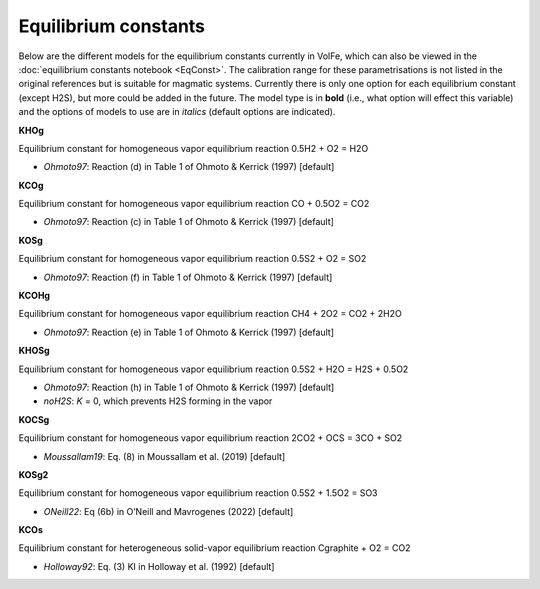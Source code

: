 ===================================================================================
Equilibrium constants
===================================================================================

Below are the different models for the equilibrium constants currently in VolFe, which can also be viewed in the :doc:`equilibrium constants notebook <EqConst>`. 
The calibration range for these parametrisations is not listed in the original references but is suitable for magmatic systems.
Currently there is only one option for each equilibrium constant (except H2S), but more could be added in the future. 
The model type is in **bold** (i.e., what option will effect this variable) and the options of models to use are in *italics* (default options are indicated).


**KHOg** 

Equilibrium constant for homogeneous vapor equilibrium reaction 0.5H2 + O2 = H2O

- *Ohmoto97*: Reaction (d) in Table 1 of Ohmoto & Kerrick (1997) [default]


**KCOg** 

Equilibrium constant for homogeneous vapor equilibrium reaction CO + 0.5O2 = CO2

- *Ohmoto97*: Reaction (c) in Table 1 of Ohmoto & Kerrick (1997) [default]


**KOSg** 

Equilibrium constant for homogeneous vapor equilibrium reaction 0.5S2 + O2 = SO2

- *Ohmoto97*: Reaction (f) in Table 1 of Ohmoto & Kerrick (1997) [default]


**KCOHg** 

Equilibrium constant for homogeneous vapor equilibrium reaction CH4 + 2O2 = CO2 + 2H2O

- *Ohmoto97*: Reaction (e) in Table 1 of Ohmoto & Kerrick (1997) [default]


**KHOSg**

Equilibrium constant for homogeneous vapor equilibrium reaction 0.5S2 + H2O = H2S + 0.5O2

- *Ohmoto97*: Reaction (h) in Table 1 of Ohmoto & Kerrick (1997) [default]

- *noH2S*: *K* = 0, which prevents H2S forming in the vapor


**KOCSg**

Equilibrium constant for homogeneous vapor equilibrium reaction 2CO2 + OCS = 3CO + SO2

- *Moussallam19*: Eq. (8) in Moussallam et al. (2019) [default]


**KOSg2**

Equilibrium constant for homogeneous vapor equilibrium reaction 0.5S2 + 1.5O2 = SO3

- *ONeill22*: Eq (6b) in O’Neill and Mavrogenes (2022) [default]


**KCOs**

Equilibrium constant for heterogeneous solid-vapor equilibrium reaction Cgraphite + O2 = CO2

- *Holloway92*: Eq. (3) KI in Holloway et al. (1992) [default]
